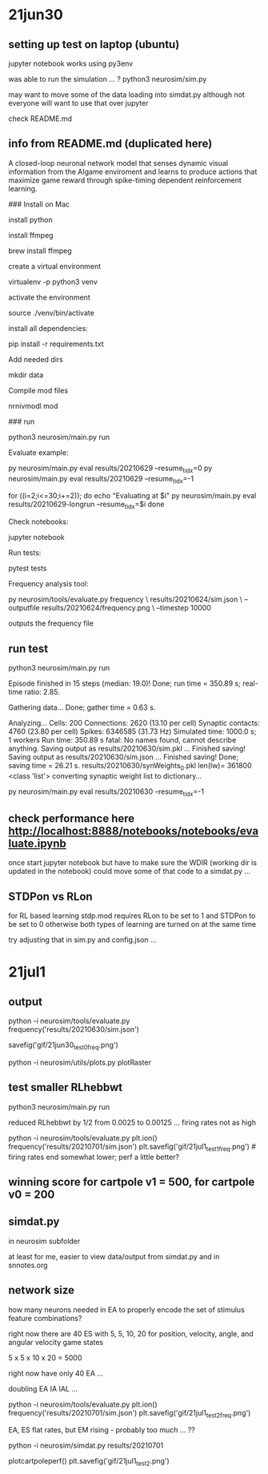 * 21jun30
** setting up test on laptop (ubuntu)

jupyter notebook works using py3env

was able to run the simulation ... ?
python3 neurosim/sim.py

may want to move some of the data loading into simdat.py
although not everyone will want to use that over jupyter

check README.md 

** info from README.md (duplicated here)

# SMARTAgent
A closed-loop neuronal network model that senses dynamic visual information from the AIgame enviroment and learns to produce actions that maximize game reward through spike-timing dependent reinforcement learning.

### Install on Mac

install python

install ffmpeg

    brew install ffmpeg

create a virtual environment

    virtualenv -p python3 venv

activate the environment

    source ./venv/bin/activate

install all dependencies:

    pip install -r requirements.txt

Add needed dirs

    mkdir data

Compile mod files

    nrnivmodl mod

### run

    python3 neurosim/main.py run

Evaluate example:

    py neurosim/main.py eval results/20210629 --resume_tidx=0
    py neurosim/main.py eval results/20210629 --resume_tidx=-1

    for ((i=2;i<=30;i+=2)); do
        echo "Evaluating at $i"
        py neurosim/main.py eval results/20210629-longrun --resume_tidx=$i
    done

Check notebooks:

    jupyter notebook

Run tests:

    pytest tests

Frequency analysis tool:

    py neurosim/tools/evaluate.py frequency \
        results/20210624/sim.json \
        --outputfile results/20210624/frequency.png \
        --timestep 10000

outputs the frequency file

** run test

python3 neurosim/main.py run

Episode finished in 15 steps (median: 19.0)!
  Done; run time = 350.89 s; real-time ratio: 2.85.

Gathering data...
  Done; gather time = 0.63 s.

Analyzing...
  Cells: 200
  Connections: 2620 (13.10 per cell)
  Synaptic contacts: 4760 (23.80 per cell)
  Spikes: 6346585 (31.73 Hz)
  Simulated time: 1000.0 s; 1 workers
  Run time: 350.89 s
fatal: No names found, cannot describe anything.
Saving output as results/20210630/sim.pkl ... 
Finished saving!
Saving output as results/20210630/sim.json  ... 
Finished saving!
  Done; saving time = 26.21 s.
results/20210630/synWeights_0.pkl len(lw)= 361800 <class 'list'>
converting synaptic weight list to dictionary...

py neurosim/main.py eval results/20210630 --resume_tidx=-1

** check performance here http://localhost:8888/notebooks/notebooks/evaluate.ipynb

once start jupyter notebook
but have to make sure the WDIR (working dir is updated in the notebook)
could move some of that code to a simdat.py ... 

** STDPon vs RLon

for RL based learning stdp.mod requires RLon to be set to 1 and STDPon to be set to 0
otherwise both types of learning are turned on at the same time

try adjusting that in sim.py and config.json ...

* 21jul1
** output

python -i neurosim/tools/evaluate.py
frequency('results/20210630/sim.json')

savefig('gif/21jun30_test0_freq.png')

python -i neurosim/utils/plots.py
plotRaster

** test smaller RLhebbwt

python3 neurosim/main.py run

reduced RLhebbwt by 1/2 from 0.0025 to 0.00125 ... firing rates not as high

python -i neurosim/tools/evaluate.py
plt.ion()
frequency('results/20210701/sim.json')
plt.savefig('gif/21jul1_test1_freq.png') # [[./gif/21jul1_test1_freq.png]]
[[./gif/21jul1_test0.png]]
firing rates end somewhat lower; perf a little better? 

** winning score for cartpole v1 = 500, for cartpole v0 = 200
** simdat.py

in neurosim subfolder

at least for me, easier to view data/output from simdat.py and in snnotes.org 

** network size

how many neurons needed in EA to properly encode the set of stimulus feature combinations? 

right now there are 40 ES with 5, 5, 10, 20 for position, velocity, angle, and angular velocity game states

5 x 5 x 10 x 20 = 5000

right now have only 40 EA ... 

doubling EA IA IAL ... 

python -i neurosim/tools/evaluate.py
plt.ion()
frequency('results/20210701/sim.json')
plt.savefig('gif/21jul1_test2_freq.png')

EA, ES flat rates, but EM rising - probably too much ... ??

python -i neurosim/simdat.py results/20210701

plotcartpoleperf()
plt.savefig('gif/21jul1_test2.png')
